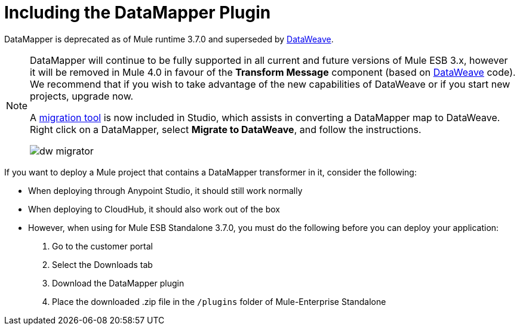 = Including the DataMapper Plugin
:keywords: datamapper, migration

DataMapper is deprecated as of Mule runtime 3.7.0 and superseded by link:/mule-user-guide/v/3.7/using-dataweave-in-studio[DataWeave]. 

[NOTE]
====
DataMapper will continue to be fully supported in all current and future versions of Mule ESB 3.x, however it will be removed in Mule 4.0 in favour of the *Transform Message* component (based on link:https://developer.mulesoft.com/docs/display/current/DataWeave[DataWeave] code). We recommend that if you wish to take advantage of the new capabilities of DataWeave or if you start new projects, upgrade now.

A link:/mule-user-guide/v/3.7/dataweave-migrator[migration tool] is now included in Studio, which assists in converting a DataMapper map to DataWeave. Right click on a DataMapper, select *Migrate to DataWeave*, and follow the instructions.

image:dw_migrator_script.png[dw migrator]
====

If you want to deploy a Mule project that contains a DataMapper transformer in it, consider the following:

* When deploying through Anypoint Studio, it should still work normally
* When deploying to CloudHub, it should also work out of the box
* However, when using for Mule ESB Standalone 3.7.0, you must do the following before you can deploy your application: +

. Go to the customer portal
. Select the Downloads tab
. Download the DataMapper plugin
. Place the downloaded .zip file in the `/plugins` folder of Mule-Enterprise Standalone
